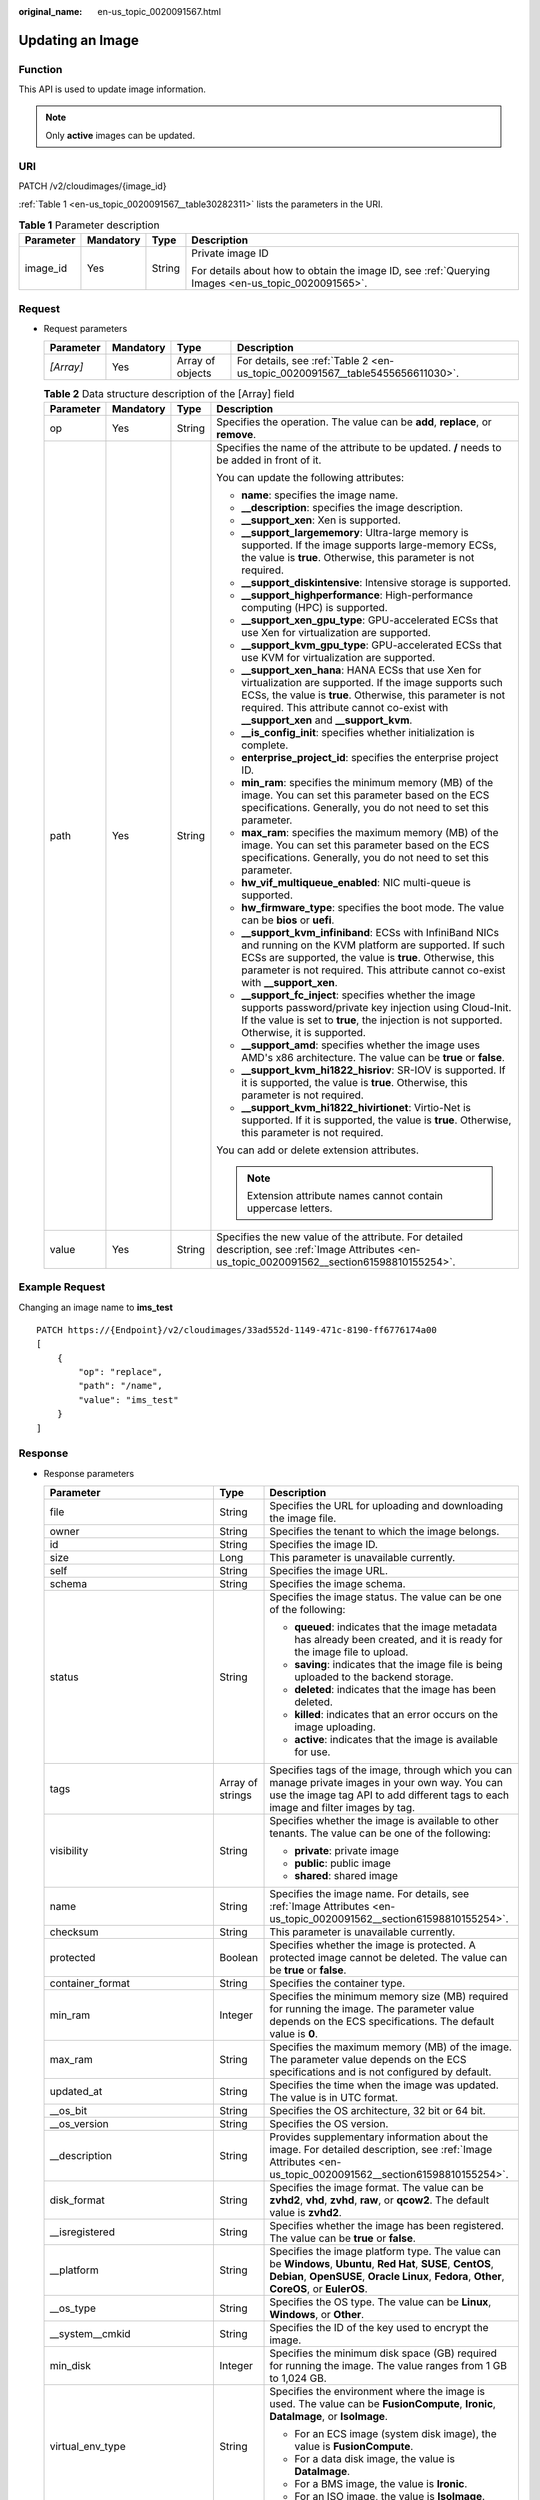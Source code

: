 :original_name: en-us_topic_0020091567.html

.. _en-us_topic_0020091567:

Updating an Image
=================

Function
--------

This API is used to update image information.

.. note::

   Only **active** images can be updated.

URI
---

PATCH /v2/cloudimages/{image_id}

:ref:`Table 1 <en-us_topic_0020091567__table30282311>` lists the parameters in the URI.

.. _en-us_topic_0020091567__table30282311:

.. table:: **Table 1** Parameter description

   +-----------------+-----------------+-----------------+----------------------------------------------------------------------------------------------------+
   | Parameter       | Mandatory       | Type            | Description                                                                                        |
   +=================+=================+=================+====================================================================================================+
   | image_id        | Yes             | String          | Private image ID                                                                                   |
   |                 |                 |                 |                                                                                                    |
   |                 |                 |                 | For details about how to obtain the image ID, see :ref:`Querying Images <en-us_topic_0020091565>`. |
   +-----------------+-----------------+-----------------+----------------------------------------------------------------------------------------------------+

Request
-------

-  Request parameters

   +-----------+-----------+------------------+-------------------------------------------------------------------------------+
   | Parameter | Mandatory | Type             | Description                                                                   |
   +===========+===========+==================+===============================================================================+
   | *[Array]* | Yes       | Array of objects | For details, see :ref:`Table 2 <en-us_topic_0020091567__table5455656611030>`. |
   +-----------+-----------+------------------+-------------------------------------------------------------------------------+

   .. _en-us_topic_0020091567__table5455656611030:

   .. table:: **Table 2** Data structure description of the [Array] field

      +-----------------+-----------------+-----------------+------------------------------------------------------------------------------------------------------------------------------------------------------------------------------------------------------------------------------------------------------------------------+
      | Parameter       | Mandatory       | Type            | Description                                                                                                                                                                                                                                                            |
      +=================+=================+=================+========================================================================================================================================================================================================================================================================+
      | op              | Yes             | String          | Specifies the operation. The value can be **add**, **replace**, or **remove**.                                                                                                                                                                                         |
      +-----------------+-----------------+-----------------+------------------------------------------------------------------------------------------------------------------------------------------------------------------------------------------------------------------------------------------------------------------------+
      | path            | Yes             | String          | Specifies the name of the attribute to be updated. **/** needs to be added in front of it.                                                                                                                                                                             |
      |                 |                 |                 |                                                                                                                                                                                                                                                                        |
      |                 |                 |                 | You can update the following attributes:                                                                                                                                                                                                                               |
      |                 |                 |                 |                                                                                                                                                                                                                                                                        |
      |                 |                 |                 | -  **name**: specifies the image name.                                                                                                                                                                                                                                 |
      |                 |                 |                 | -  **\__description**: specifies the image description.                                                                                                                                                                                                                |
      |                 |                 |                 | -  **\__support_xen**: Xen is supported.                                                                                                                                                                                                                               |
      |                 |                 |                 | -  **\__support_largememory**: Ultra-large memory is supported. If the image supports large-memory ECSs, the value is **true**. Otherwise, this parameter is not required.                                                                                             |
      |                 |                 |                 | -  **\__support_diskintensive**: Intensive storage is supported.                                                                                                                                                                                                       |
      |                 |                 |                 | -  **\__support_highperformance**: High-performance computing (HPC) is supported.                                                                                                                                                                                      |
      |                 |                 |                 | -  **\__support_xen_gpu_type**: GPU-accelerated ECSs that use Xen for virtualization are supported.                                                                                                                                                                    |
      |                 |                 |                 | -  **\__support_kvm_gpu_type**: GPU-accelerated ECSs that use KVM for virtualization are supported.                                                                                                                                                                    |
      |                 |                 |                 | -  **\__support_xen_hana**: HANA ECSs that use Xen for virtualization are supported. If the image supports such ECSs, the value is **true**. Otherwise, this parameter is not required. This attribute cannot co-exist with **\__support_xen** and **\__support_kvm**. |
      |                 |                 |                 | -  **\__is_config_init**: specifies whether initialization is complete.                                                                                                                                                                                                |
      |                 |                 |                 | -  **enterprise_project_id**: specifies the enterprise project ID.                                                                                                                                                                                                     |
      |                 |                 |                 | -  **min_ram**: specifies the minimum memory (MB) of the image. You can set this parameter based on the ECS specifications. Generally, you do not need to set this parameter.                                                                                          |
      |                 |                 |                 | -  **max_ram**: specifies the maximum memory (MB) of the image. You can set this parameter based on the ECS specifications. Generally, you do not need to set this parameter.                                                                                          |
      |                 |                 |                 | -  **hw_vif_multiqueue_enabled**: NIC multi-queue is supported.                                                                                                                                                                                                        |
      |                 |                 |                 | -  **hw_firmware_type**: specifies the boot mode. The value can be **bios** or **uefi**.                                                                                                                                                                               |
      |                 |                 |                 | -  **\__support_kvm_infiniband**: ECSs with InfiniBand NICs and running on the KVM platform are supported. If such ECSs are supported, the value is **true**. Otherwise, this parameter is not required. This attribute cannot co-exist with **\__support_xen**.       |
      |                 |                 |                 | -  **\__support_fc_inject**: specifies whether the image supports password/private key injection using Cloud-Init. If the value is set to **true**, the injection is not supported. Otherwise, it is supported.                                                        |
      |                 |                 |                 | -  **\__support_amd**: specifies whether the image uses AMD's x86 architecture. The value can be **true** or **false**.                                                                                                                                                |
      |                 |                 |                 | -  **\__support_kvm_hi1822_hisriov**: SR-IOV is supported. If it is supported, the value is **true**. Otherwise, this parameter is not required.                                                                                                                       |
      |                 |                 |                 | -  **\__support_kvm_hi1822_hivirtionet**: Virtio-Net is supported. If it is supported, the value is **true**. Otherwise, this parameter is not required.                                                                                                               |
      |                 |                 |                 |                                                                                                                                                                                                                                                                        |
      |                 |                 |                 | You can add or delete extension attributes.                                                                                                                                                                                                                            |
      |                 |                 |                 |                                                                                                                                                                                                                                                                        |
      |                 |                 |                 | .. note::                                                                                                                                                                                                                                                              |
      |                 |                 |                 |                                                                                                                                                                                                                                                                        |
      |                 |                 |                 |    Extension attribute names cannot contain uppercase letters.                                                                                                                                                                                                         |
      +-----------------+-----------------+-----------------+------------------------------------------------------------------------------------------------------------------------------------------------------------------------------------------------------------------------------------------------------------------------+
      | value           | Yes             | String          | Specifies the new value of the attribute. For detailed description, see :ref:`Image Attributes <en-us_topic_0020091562__section61598810155254>`.                                                                                                                       |
      +-----------------+-----------------+-----------------+------------------------------------------------------------------------------------------------------------------------------------------------------------------------------------------------------------------------------------------------------------------------+

Example Request
---------------

Changing an image name to **ims_test**

::

   PATCH https://{Endpoint}/v2/cloudimages/33ad552d-1149-471c-8190-ff6776174a00
   [
       {
           "op": "replace",
           "path": "/name",
           "value": "ims_test"
       }
   ]

Response
--------

-  Response parameters

   +-----------------------------------+-----------------------+-------------------------------------------------------------------------------------------------------------------------------------------------------------------------------------------------------------------------------------------------------------------------------------------------------------------------------------------------------+
   | Parameter                         | Type                  | Description                                                                                                                                                                                                                                                                                                                                           |
   +===================================+=======================+=======================================================================================================================================================================================================================================================================================================================================================+
   | file                              | String                | Specifies the URL for uploading and downloading the image file.                                                                                                                                                                                                                                                                                       |
   +-----------------------------------+-----------------------+-------------------------------------------------------------------------------------------------------------------------------------------------------------------------------------------------------------------------------------------------------------------------------------------------------------------------------------------------------+
   | owner                             | String                | Specifies the tenant to which the image belongs.                                                                                                                                                                                                                                                                                                      |
   +-----------------------------------+-----------------------+-------------------------------------------------------------------------------------------------------------------------------------------------------------------------------------------------------------------------------------------------------------------------------------------------------------------------------------------------------+
   | id                                | String                | Specifies the image ID.                                                                                                                                                                                                                                                                                                                               |
   +-----------------------------------+-----------------------+-------------------------------------------------------------------------------------------------------------------------------------------------------------------------------------------------------------------------------------------------------------------------------------------------------------------------------------------------------+
   | size                              | Long                  | This parameter is unavailable currently.                                                                                                                                                                                                                                                                                                              |
   +-----------------------------------+-----------------------+-------------------------------------------------------------------------------------------------------------------------------------------------------------------------------------------------------------------------------------------------------------------------------------------------------------------------------------------------------+
   | self                              | String                | Specifies the image URL.                                                                                                                                                                                                                                                                                                                              |
   +-----------------------------------+-----------------------+-------------------------------------------------------------------------------------------------------------------------------------------------------------------------------------------------------------------------------------------------------------------------------------------------------------------------------------------------------+
   | schema                            | String                | Specifies the image schema.                                                                                                                                                                                                                                                                                                                           |
   +-----------------------------------+-----------------------+-------------------------------------------------------------------------------------------------------------------------------------------------------------------------------------------------------------------------------------------------------------------------------------------------------------------------------------------------------+
   | status                            | String                | Specifies the image status. The value can be one of the following:                                                                                                                                                                                                                                                                                    |
   |                                   |                       |                                                                                                                                                                                                                                                                                                                                                       |
   |                                   |                       | -  **queued**: indicates that the image metadata has already been created, and it is ready for the image file to upload.                                                                                                                                                                                                                              |
   |                                   |                       | -  **saving**: indicates that the image file is being uploaded to the backend storage.                                                                                                                                                                                                                                                                |
   |                                   |                       | -  **deleted**: indicates that the image has been deleted.                                                                                                                                                                                                                                                                                            |
   |                                   |                       | -  **killed**: indicates that an error occurs on the image uploading.                                                                                                                                                                                                                                                                                 |
   |                                   |                       | -  **active**: indicates that the image is available for use.                                                                                                                                                                                                                                                                                         |
   +-----------------------------------+-----------------------+-------------------------------------------------------------------------------------------------------------------------------------------------------------------------------------------------------------------------------------------------------------------------------------------------------------------------------------------------------+
   | tags                              | Array of strings      | Specifies tags of the image, through which you can manage private images in your own way. You can use the image tag API to add different tags to each image and filter images by tag.                                                                                                                                                                 |
   +-----------------------------------+-----------------------+-------------------------------------------------------------------------------------------------------------------------------------------------------------------------------------------------------------------------------------------------------------------------------------------------------------------------------------------------------+
   | visibility                        | String                | Specifies whether the image is available to other tenants. The value can be one of the following:                                                                                                                                                                                                                                                     |
   |                                   |                       |                                                                                                                                                                                                                                                                                                                                                       |
   |                                   |                       | -  **private**: private image                                                                                                                                                                                                                                                                                                                         |
   |                                   |                       | -  **public**: public image                                                                                                                                                                                                                                                                                                                           |
   |                                   |                       | -  **shared**: shared image                                                                                                                                                                                                                                                                                                                           |
   +-----------------------------------+-----------------------+-------------------------------------------------------------------------------------------------------------------------------------------------------------------------------------------------------------------------------------------------------------------------------------------------------------------------------------------------------+
   | name                              | String                | Specifies the image name. For details, see :ref:`Image Attributes <en-us_topic_0020091562__section61598810155254>`.                                                                                                                                                                                                                                   |
   +-----------------------------------+-----------------------+-------------------------------------------------------------------------------------------------------------------------------------------------------------------------------------------------------------------------------------------------------------------------------------------------------------------------------------------------------+
   | checksum                          | String                | This parameter is unavailable currently.                                                                                                                                                                                                                                                                                                              |
   +-----------------------------------+-----------------------+-------------------------------------------------------------------------------------------------------------------------------------------------------------------------------------------------------------------------------------------------------------------------------------------------------------------------------------------------------+
   | protected                         | Boolean               | Specifies whether the image is protected. A protected image cannot be deleted. The value can be **true** or **false**.                                                                                                                                                                                                                                |
   +-----------------------------------+-----------------------+-------------------------------------------------------------------------------------------------------------------------------------------------------------------------------------------------------------------------------------------------------------------------------------------------------------------------------------------------------+
   | container_format                  | String                | Specifies the container type.                                                                                                                                                                                                                                                                                                                         |
   +-----------------------------------+-----------------------+-------------------------------------------------------------------------------------------------------------------------------------------------------------------------------------------------------------------------------------------------------------------------------------------------------------------------------------------------------+
   | min_ram                           | Integer               | Specifies the minimum memory size (MB) required for running the image. The parameter value depends on the ECS specifications. The default value is **0**.                                                                                                                                                                                             |
   +-----------------------------------+-----------------------+-------------------------------------------------------------------------------------------------------------------------------------------------------------------------------------------------------------------------------------------------------------------------------------------------------------------------------------------------------+
   | max_ram                           | String                | Specifies the maximum memory (MB) of the image. The parameter value depends on the ECS specifications and is not configured by default.                                                                                                                                                                                                               |
   +-----------------------------------+-----------------------+-------------------------------------------------------------------------------------------------------------------------------------------------------------------------------------------------------------------------------------------------------------------------------------------------------------------------------------------------------+
   | updated_at                        | String                | Specifies the time when the image was updated. The value is in UTC format.                                                                                                                                                                                                                                                                            |
   +-----------------------------------+-----------------------+-------------------------------------------------------------------------------------------------------------------------------------------------------------------------------------------------------------------------------------------------------------------------------------------------------------------------------------------------------+
   | \__os_bit                         | String                | Specifies the OS architecture, 32 bit or 64 bit.                                                                                                                                                                                                                                                                                                      |
   +-----------------------------------+-----------------------+-------------------------------------------------------------------------------------------------------------------------------------------------------------------------------------------------------------------------------------------------------------------------------------------------------------------------------------------------------+
   | \__os_version                     | String                | Specifies the OS version.                                                                                                                                                                                                                                                                                                                             |
   +-----------------------------------+-----------------------+-------------------------------------------------------------------------------------------------------------------------------------------------------------------------------------------------------------------------------------------------------------------------------------------------------------------------------------------------------+
   | \__description                    | String                | Provides supplementary information about the image. For detailed description, see :ref:`Image Attributes <en-us_topic_0020091562__section61598810155254>`.                                                                                                                                                                                            |
   +-----------------------------------+-----------------------+-------------------------------------------------------------------------------------------------------------------------------------------------------------------------------------------------------------------------------------------------------------------------------------------------------------------------------------------------------+
   | disk_format                       | String                | Specifies the image format. The value can be **zvhd2**, **vhd**, **zvhd**, **raw**, or **qcow2**. The default value is **zvhd2**.                                                                                                                                                                                                                     |
   +-----------------------------------+-----------------------+-------------------------------------------------------------------------------------------------------------------------------------------------------------------------------------------------------------------------------------------------------------------------------------------------------------------------------------------------------+
   | \__isregistered                   | String                | Specifies whether the image has been registered. The value can be **true** or **false**.                                                                                                                                                                                                                                                              |
   +-----------------------------------+-----------------------+-------------------------------------------------------------------------------------------------------------------------------------------------------------------------------------------------------------------------------------------------------------------------------------------------------------------------------------------------------+
   | \__platform                       | String                | Specifies the image platform type. The value can be **Windows**, **Ubuntu**, **Red Hat**, **SUSE**, **CentOS**, **Debian**, **OpenSUSE**, **Oracle Linux**, **Fedora**, **Other**, **CoreOS**, or **EulerOS**.                                                                                                                                        |
   +-----------------------------------+-----------------------+-------------------------------------------------------------------------------------------------------------------------------------------------------------------------------------------------------------------------------------------------------------------------------------------------------------------------------------------------------+
   | \__os_type                        | String                | Specifies the OS type. The value can be **Linux**, **Windows**, or **Other**.                                                                                                                                                                                                                                                                         |
   +-----------------------------------+-----------------------+-------------------------------------------------------------------------------------------------------------------------------------------------------------------------------------------------------------------------------------------------------------------------------------------------------------------------------------------------------+
   | \__system__cmkid                  | String                | Specifies the ID of the key used to encrypt the image.                                                                                                                                                                                                                                                                                                |
   +-----------------------------------+-----------------------+-------------------------------------------------------------------------------------------------------------------------------------------------------------------------------------------------------------------------------------------------------------------------------------------------------------------------------------------------------+
   | min_disk                          | Integer               | Specifies the minimum disk space (GB) required for running the image. The value ranges from 1 GB to 1,024 GB.                                                                                                                                                                                                                                         |
   +-----------------------------------+-----------------------+-------------------------------------------------------------------------------------------------------------------------------------------------------------------------------------------------------------------------------------------------------------------------------------------------------------------------------------------------------+
   | virtual_env_type                  | String                | Specifies the environment where the image is used. The value can be **FusionCompute**, **Ironic**, **DataImage**, or **IsoImage**.                                                                                                                                                                                                                    |
   |                                   |                       |                                                                                                                                                                                                                                                                                                                                                       |
   |                                   |                       | -  For an ECS image (system disk image), the value is **FusionCompute**.                                                                                                                                                                                                                                                                              |
   |                                   |                       | -  For a data disk image, the value is **DataImage**.                                                                                                                                                                                                                                                                                                 |
   |                                   |                       | -  For a BMS image, the value is **Ironic**.                                                                                                                                                                                                                                                                                                          |
   |                                   |                       | -  For an ISO image, the value is **IsoImage**.                                                                                                                                                                                                                                                                                                       |
   +-----------------------------------+-----------------------+-------------------------------------------------------------------------------------------------------------------------------------------------------------------------------------------------------------------------------------------------------------------------------------------------------------------------------------------------------+
   | \__image_source_type              | String                | Specifies the backend storage of the image. Only UDS is supported currently.                                                                                                                                                                                                                                                                          |
   +-----------------------------------+-----------------------+-------------------------------------------------------------------------------------------------------------------------------------------------------------------------------------------------------------------------------------------------------------------------------------------------------------------------------------------------------+
   | \__imagetype                      | String                | Specifies the image type. The following types are supported:                                                                                                                                                                                                                                                                                          |
   |                                   |                       |                                                                                                                                                                                                                                                                                                                                                       |
   |                                   |                       | -  Public image: The value is **gold**.                                                                                                                                                                                                                                                                                                               |
   |                                   |                       | -  Private image: The value is **private**.                                                                                                                                                                                                                                                                                                           |
   |                                   |                       | -  Shared image: The value is **shared**.                                                                                                                                                                                                                                                                                                             |
   +-----------------------------------+-----------------------+-------------------------------------------------------------------------------------------------------------------------------------------------------------------------------------------------------------------------------------------------------------------------------------------------------------------------------------------------------+
   | created_at                        | String                | Specifies the time when the image was created. The value is in UTC format.                                                                                                                                                                                                                                                                            |
   +-----------------------------------+-----------------------+-------------------------------------------------------------------------------------------------------------------------------------------------------------------------------------------------------------------------------------------------------------------------------------------------------------------------------------------------------+
   | virtual_size                      | Integer               | This parameter is unavailable currently.                                                                                                                                                                                                                                                                                                              |
   +-----------------------------------+-----------------------+-------------------------------------------------------------------------------------------------------------------------------------------------------------------------------------------------------------------------------------------------------------------------------------------------------------------------------------------------------+
   | \__originalimagename              | String                | Specifies the parent image ID.                                                                                                                                                                                                                                                                                                                        |
   |                                   |                       |                                                                                                                                                                                                                                                                                                                                                       |
   |                                   |                       | If the image is a public image or created from an image file, this value is left empty.                                                                                                                                                                                                                                                               |
   +-----------------------------------+-----------------------+-------------------------------------------------------------------------------------------------------------------------------------------------------------------------------------------------------------------------------------------------------------------------------------------------------------------------------------------------------+
   | \__backup_id                      | String                | Specifies the backup ID. If the image is created from a backup, set the value to the backup ID. Otherwise, this parameter is not required.                                                                                                                                                                                                            |
   +-----------------------------------+-----------------------+-------------------------------------------------------------------------------------------------------------------------------------------------------------------------------------------------------------------------------------------------------------------------------------------------------------------------------------------------------+
   | \__image_size                     | String                | Specifies the size (bytes) of the image file. The value must be greater than **0**.                                                                                                                                                                                                                                                                   |
   +-----------------------------------+-----------------------+-------------------------------------------------------------------------------------------------------------------------------------------------------------------------------------------------------------------------------------------------------------------------------------------------------------------------------------------------------+
   | \__data_origin                    | String                | Specifies the image source.                                                                                                                                                                                                                                                                                                                           |
   |                                   |                       |                                                                                                                                                                                                                                                                                                                                                       |
   |                                   |                       | If the image is a public image, this parameter is left empty.                                                                                                                                                                                                                                                                                         |
   +-----------------------------------+-----------------------+-------------------------------------------------------------------------------------------------------------------------------------------------------------------------------------------------------------------------------------------------------------------------------------------------------------------------------------------------------+
   | \__root_origin                    | String                | Specifies that the image is created from an external image file. Value: **file**                                                                                                                                                                                                                                                                      |
   +-----------------------------------+-----------------------+-------------------------------------------------------------------------------------------------------------------------------------------------------------------------------------------------------------------------------------------------------------------------------------------------------------------------------------------------------+
   | \__lazyloading                    | String                | Specifies whether the image supports lazy loading. The value can be **true**, **false**, **True**, or **False**.                                                                                                                                                                                                                                      |
   +-----------------------------------+-----------------------+-------------------------------------------------------------------------------------------------------------------------------------------------------------------------------------------------------------------------------------------------------------------------------------------------------------------------------------------------------+
   | active_at                         | String                | Specifies the time when the image status became **active**.                                                                                                                                                                                                                                                                                           |
   +-----------------------------------+-----------------------+-------------------------------------------------------------------------------------------------------------------------------------------------------------------------------------------------------------------------------------------------------------------------------------------------------------------------------------------------------+
   | \__os_feature_list                | String                | Specifies additional attributes of the image. The value is a list (in JSON format) of advanced features supported by the image.                                                                                                                                                                                                                       |
   +-----------------------------------+-----------------------+-------------------------------------------------------------------------------------------------------------------------------------------------------------------------------------------------------------------------------------------------------------------------------------------------------------------------------------------------------+
   | \__account_code                   | String                | Specifies the charging identifier for the image.                                                                                                                                                                                                                                                                                                      |
   +-----------------------------------+-----------------------+-------------------------------------------------------------------------------------------------------------------------------------------------------------------------------------------------------------------------------------------------------------------------------------------------------------------------------------------------------+
   | hw_firmware_type                  | String                | Specifies the ECS boot mode. The following values are supported:                                                                                                                                                                                                                                                                                      |
   |                                   |                       |                                                                                                                                                                                                                                                                                                                                                       |
   |                                   |                       | -  **bios** indicates the BIOS boot mode. This value will be used by fault if this parameter does not exist in the response.                                                                                                                                                                                                                          |
   |                                   |                       | -  **uefi** indicates the UEFI boot mode.                                                                                                                                                                                                                                                                                                             |
   +-----------------------------------+-----------------------+-------------------------------------------------------------------------------------------------------------------------------------------------------------------------------------------------------------------------------------------------------------------------------------------------------------------------------------------------------+
   | hw_vif_multiqueue_enabled         | String                | Specifies whether the image supports NIC multi-queue. The value can be **true** or **false**.                                                                                                                                                                                                                                                         |
   +-----------------------------------+-----------------------+-------------------------------------------------------------------------------------------------------------------------------------------------------------------------------------------------------------------------------------------------------------------------------------------------------------------------------------------------------+
   | \__support_kvm                    | String                | Specifies whether the image supports KVM. If yes, the value is **true**. Otherwise, this parameter is not required.                                                                                                                                                                                                                                   |
   +-----------------------------------+-----------------------+-------------------------------------------------------------------------------------------------------------------------------------------------------------------------------------------------------------------------------------------------------------------------------------------------------------------------------------------------------+
   | \__support_xen                    | String                | Specifies whether the image supports Xen. If yes, the value is **true**. Otherwise, this parameter is not required.                                                                                                                                                                                                                                   |
   +-----------------------------------+-----------------------+-------------------------------------------------------------------------------------------------------------------------------------------------------------------------------------------------------------------------------------------------------------------------------------------------------------------------------------------------------+
   | \__support_largememory            | String                | Specifies whether the image can be used to create large-memory ECSs. If the image supports large-memory ECSs, the value is **true**. Otherwise, this parameter is not required.                                                                                                                                                                       |
   |                                   |                       |                                                                                                                                                                                                                                                                                                                                                       |
   |                                   |                       | For the supported OSs, see :ref:`Table 4 <en-us_topic_0031617666__table48545918250>`.                                                                                                                                                                                                                                                                 |
   +-----------------------------------+-----------------------+-------------------------------------------------------------------------------------------------------------------------------------------------------------------------------------------------------------------------------------------------------------------------------------------------------------------------------------------------------+
   | \__support_diskintensive          | String                | Specifies whether the image can be used to create disk-intensive ECSs. If the image supports disk-intensive ECSs, the value is **true**. Otherwise, this parameter is not required.                                                                                                                                                                   |
   +-----------------------------------+-----------------------+-------------------------------------------------------------------------------------------------------------------------------------------------------------------------------------------------------------------------------------------------------------------------------------------------------------------------------------------------------+
   | \__support_highperformance        | String                | Specifies whether the image can be used to create high-performance ECSs. If the image supports high-performance ECSs, the value is **true**. Otherwise, this parameter is not required.                                                                                                                                                               |
   +-----------------------------------+-----------------------+-------------------------------------------------------------------------------------------------------------------------------------------------------------------------------------------------------------------------------------------------------------------------------------------------------------------------------------------------------+
   | \__support_xen_gpu_type           | String                | Specifies whether the image supports GPU-accelerated ECSs on the Xen platform. See :ref:`Table 2 <en-us_topic_0031617666__table65768383152758>` for its value. If the image does not support GPU-accelerated ECSs on the Xen platform, this parameter is not required. This attribute cannot co-exist with **\__support_xen** and **\__support_kvm**. |
   +-----------------------------------+-----------------------+-------------------------------------------------------------------------------------------------------------------------------------------------------------------------------------------------------------------------------------------------------------------------------------------------------------------------------------------------------+
   | \__support_kvm_gpu_type           | String                | Specifies whether the image supports GPU-accelerated ECSs on the KVM platform. See :ref:`Table 3 <en-us_topic_0031617666__table282523154017>` for its value.                                                                                                                                                                                          |
   |                                   |                       |                                                                                                                                                                                                                                                                                                                                                       |
   |                                   |                       | If the image does not support GPU-accelerated ECSs on the KVM platform, this parameter is not required. This attribute cannot co-exist with **\__support_xen** and **\__support_kvm**.                                                                                                                                                                |
   +-----------------------------------+-----------------------+-------------------------------------------------------------------------------------------------------------------------------------------------------------------------------------------------------------------------------------------------------------------------------------------------------------------------------------------------------+
   | \__support_xen_hana               | String                | Specifies whether the image supports HANA ECSs on the Xen platform. If yes, the value is **true**. Otherwise, this parameter is not required.                                                                                                                                                                                                         |
   |                                   |                       |                                                                                                                                                                                                                                                                                                                                                       |
   |                                   |                       | This attribute cannot co-exist with **\__support_xen** and **\__support_kvm**.                                                                                                                                                                                                                                                                        |
   +-----------------------------------+-----------------------+-------------------------------------------------------------------------------------------------------------------------------------------------------------------------------------------------------------------------------------------------------------------------------------------------------------------------------------------------------+
   | \__support_kvm_infiniband         | String                | Specifies whether the image supports ECSs with InfiniBand NICs on the KVM platform. If yes, the value is **true**. Otherwise, this parameter is not required.                                                                                                                                                                                         |
   |                                   |                       |                                                                                                                                                                                                                                                                                                                                                       |
   |                                   |                       | This attribute cannot co-exist with **\__support_xen**.                                                                                                                                                                                                                                                                                               |
   +-----------------------------------+-----------------------+-------------------------------------------------------------------------------------------------------------------------------------------------------------------------------------------------------------------------------------------------------------------------------------------------------------------------------------------------------+
   | enterprise_project_id             | String                | Specifies the enterprise project that the image belongs to.                                                                                                                                                                                                                                                                                           |
   |                                   |                       |                                                                                                                                                                                                                                                                                                                                                       |
   |                                   |                       | -  If the value is **0** or left blank, the image belongs to the default enterprise project.                                                                                                                                                                                                                                                          |
   |                                   |                       |                                                                                                                                                                                                                                                                                                                                                       |
   |                                   |                       | -  If the value is a UUID, the image belongs to the enterprise project corresponding to the UUID.                                                                                                                                                                                                                                                     |
   |                                   |                       |                                                                                                                                                                                                                                                                                                                                                       |
   |                                   |                       |    For more information about enterprise projects, see *Enterprise Management User Guide*.                                                                                                                                                                                                                                                            |
   +-----------------------------------+-----------------------+-------------------------------------------------------------------------------------------------------------------------------------------------------------------------------------------------------------------------------------------------------------------------------------------------------------------------------------------------------+
   | \__sequence_num                   | String                | Specifies the ECS system disk slot number of the image.                                                                                                                                                                                                                                                                                               |
   |                                   |                       |                                                                                                                                                                                                                                                                                                                                                       |
   |                                   |                       | This parameter is unavailable currently.                                                                                                                                                                                                                                                                                                              |
   +-----------------------------------+-----------------------+-------------------------------------------------------------------------------------------------------------------------------------------------------------------------------------------------------------------------------------------------------------------------------------------------------------------------------------------------------+
   | \__support_fc_inject              | String                | Specifies whether the image supports password/private key injection using Cloud-Init.                                                                                                                                                                                                                                                                 |
   |                                   |                       |                                                                                                                                                                                                                                                                                                                                                       |
   |                                   |                       | If the value is set to **true**, the injection is not supported. Otherwise, it is supported.                                                                                                                                                                                                                                                          |
   |                                   |                       |                                                                                                                                                                                                                                                                                                                                                       |
   |                                   |                       | .. note::                                                                                                                                                                                                                                                                                                                                             |
   |                                   |                       |                                                                                                                                                                                                                                                                                                                                                       |
   |                                   |                       |    This parameter is valid only for ECS system disk images.                                                                                                                                                                                                                                                                                           |
   +-----------------------------------+-----------------------+-------------------------------------------------------------------------------------------------------------------------------------------------------------------------------------------------------------------------------------------------------------------------------------------------------------------------------------------------------+
   | \__support_amd                    | String                | Specifies whether the image uses AMD's x86 architecture. The value can be **true** or **false**.                                                                                                                                                                                                                                                      |
   +-----------------------------------+-----------------------+-------------------------------------------------------------------------------------------------------------------------------------------------------------------------------------------------------------------------------------------------------------------------------------------------------------------------------------------------------+
   | \__support_kvm_hi1822_hisriov     | String                | Specifies whether SR-IOV is supported. If it is, the value is **true**. Otherwise, this parameter is not required.                                                                                                                                                                                                                                    |
   +-----------------------------------+-----------------------+-------------------------------------------------------------------------------------------------------------------------------------------------------------------------------------------------------------------------------------------------------------------------------------------------------------------------------------------------------+
   | \__support_kvm_hi1822_hivirtionet | String                | Specifies whether Virtio-Net is supported. If it is, the value is **true**. Otherwise, this parameter is not required.                                                                                                                                                                                                                                |
   +-----------------------------------+-----------------------+-------------------------------------------------------------------------------------------------------------------------------------------------------------------------------------------------------------------------------------------------------------------------------------------------------------------------------------------------------+

-  Example response

   .. code-block:: text

      STATUS CODE 200

   ::

      {
          "file": "/v2/images/33ad552d-1149-471c-8190-ff6776174a00/file",
          "owner": "0b1e494e2660441a957313163095fe5c",
          "id": "33ad552d-1149-471c-8190-ff6776174a00",
          "size": 2,
          "self": "/v2/images/33ad552d-1149-471c-8190-ff6776174a00",
          "schema": "/v2/schemas/image",
          "status": "active",
          "tags": [],
          "visibility": "private",
          "name": "ims_test",
          "checksum": "99914b932bd37a50b983c5e7c90ae93b",
          "hw_vif_multiqueue_enabled": "true",
          "protected": false,
          "container_format": "bare",
          "min_ram": 0,
          "updated_at": "2015-12-08T02:30:49Z",
          "__os_bit": "64",
          "__os_version": "Ubuntu 14.04 server 64bit",
          "__description": "ims test",
          "disk_format": "vhd",
          "__isregistered": "true",
          "__platform": "Ubuntu",
          "__os_type": "Linux",
          "min_disk": 40,
          "virtual_env_type": "FusionCompute",
          "__image_source_type": "uds",
          "__imagetype": "private",
          "created_at": "2015-12-04T09:45:33Z",
          "virtual_size": 0,
          "__originalimagename": "33ad552d-1149-471c-8190-ff6776174a00",
          "__backup_id": "",
          "__productcode": "",
          "__image_size": "449261568",
          "__support_fc_inject":"true",
          "__data_origin": null,
          "hw_firmware_type": "bios"
      }

Returned Values
---------------

-  Normal

   200

-  Abnormal

   +---------------------------+------------------------------------------------------------------------------------------------------------+
   | Returned Value            | Description                                                                                                |
   +===========================+============================================================================================================+
   | 400 Bad Request           | Request error. For details about the returned error code, see :ref:`Error Codes <en-us_topic_0022473689>`. |
   +---------------------------+------------------------------------------------------------------------------------------------------------+
   | 401 Unauthorized          | Authentication failed.                                                                                     |
   +---------------------------+------------------------------------------------------------------------------------------------------------+
   | 403 Forbidden             | You do not have the rights to perform the operation.                                                       |
   +---------------------------+------------------------------------------------------------------------------------------------------------+
   | 404 Not Found             | The requested resource was not found.                                                                      |
   +---------------------------+------------------------------------------------------------------------------------------------------------+
   | 500 Internal Server Error | Internal service error.                                                                                    |
   +---------------------------+------------------------------------------------------------------------------------------------------------+
   | 503 Service Unavailable   | The service is unavailable.                                                                                |
   +---------------------------+------------------------------------------------------------------------------------------------------------+
